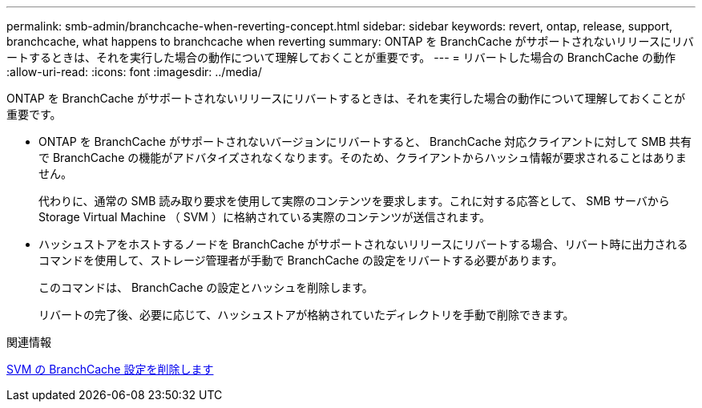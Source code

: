---
permalink: smb-admin/branchcache-when-reverting-concept.html 
sidebar: sidebar 
keywords: revert, ontap, release, support, branchcache, what happens to branchcache when reverting 
summary: ONTAP を BranchCache がサポートされないリリースにリバートするときは、それを実行した場合の動作について理解しておくことが重要です。 
---
= リバートした場合の BranchCache の動作
:allow-uri-read: 
:icons: font
:imagesdir: ../media/


[role="lead"]
ONTAP を BranchCache がサポートされないリリースにリバートするときは、それを実行した場合の動作について理解しておくことが重要です。

* ONTAP を BranchCache がサポートされないバージョンにリバートすると、 BranchCache 対応クライアントに対して SMB 共有で BranchCache の機能がアドバタイズされなくなります。そのため、クライアントからハッシュ情報が要求されることはありません。
+
代わりに、通常の SMB 読み取り要求を使用して実際のコンテンツを要求します。これに対する応答として、 SMB サーバから Storage Virtual Machine （ SVM ）に格納されている実際のコンテンツが送信されます。

* ハッシュストアをホストするノードを BranchCache がサポートされないリリースにリバートする場合、リバート時に出力されるコマンドを使用して、ストレージ管理者が手動で BranchCache の設定をリバートする必要があります。
+
このコマンドは、 BranchCache の設定とハッシュを削除します。

+
リバートの完了後、必要に応じて、ハッシュストアが格納されていたディレクトリを手動で削除できます。



.関連情報
xref:delete-branchcache-config-task.html[SVM の BranchCache 設定を削除します]
